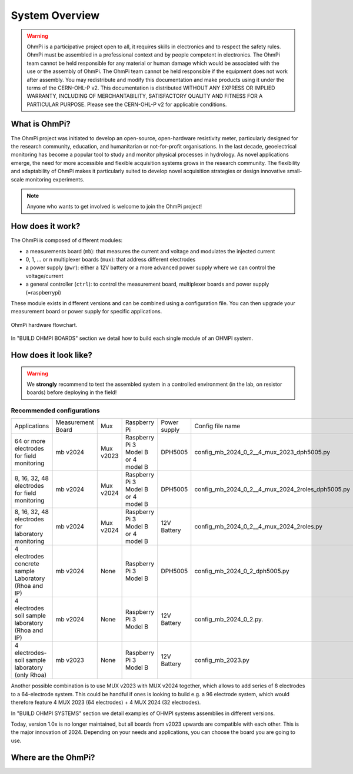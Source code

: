 ***************
System Overview
***************

    .. image:: ../../img/logo/ohmpi/LOGO_OHMPI.png
        :align: center
        :width: 336px
        :height: 188px
        :alt: Logo OhmPi

.. warning::
    OhmPi is a participative project open to all, it requires skills in electronics and to respect the safety rules.
    OhmPi must be assembled in a professional context and by people competent in electronics. The OhmPi team cannot be
    held responsible for any material or human damage which would be associated with the use or the assembly of OhmPi.
    The OhmPi team cannot be held responsible if the equipment does not work after assembly. You may redistribute and
    modify this documentation and make products using it under the terms of the CERN-OHL-P v2. This documentation is
    distributed WITHOUT ANY EXPRESS OR IMPLIED WARRANTY, INCLUDING OF MERCHANTABILITY, SATISFACTORY QUALITY AND FITNESS
    FOR A PARTICULAR PURPOSE. Please see the CERN-OHL-P v2 for applicable conditions.


What is OhmPi?
**************

The OhmPi project was initiated to develop an open-source, open-hardware resistivity meter,
particularly designed for the research community, education, and humanitarian or not-for-profit organisations.
In the last decade, geoelectrical monitoring has become a popular tool to study and monitor
physical processes in hydrology. As novel applications emerge, the need for more accessible and flexible acquisition systems
grows in the research community. The flexibility and adaptability of OhmPi makes it particularly suited to
develop novel acquisition strategies or design innovative small-scale monitoring experiments.

.. note::
   Anyone who wants to get involved is welcome to join the OhmPi project!

How does it work?
*****************

The OhmPi is composed of different modules:

- a measurements board (``mb``): that measures the current and voltage and modulates the injected current
- 0, 1, ... or n multiplexer boards (``mux``): that address different electrodes
- a power supply (``pwr``): either a 12V battery or a more advanced power supply where we can control the voltage/current
- a general controller (``ctrl``): to control the measurement board, multiplexer boards and power supply (=raspberrypi)

These module exists in different versions and can be combined using a configuration file.
You can then upgrade your measurement board or power supply for specific applications.

.. figure:: ../../img/Hardware_structure.png
  :width: 1000px
  :align: center

  OhmPi hardware flowchart.

In "BUILD OHMPI BOARDS" section we detail how to build each single module of an OHMPI system.



How does it look like?
**********************

.. warning::
    We **strongly** recommend to test the assembled system in a controlled environment (in the lab, on resistor boards) before deploying
    in the field!

.. image:: ../../img/ohmpi_systems_examples.jpg
   :width: 900px
   :align: center

Recommended configurations
__________________________

+-------------------------------+--------------------------------+--------------------+--------------------------+--------------------------+--------------------------------------------------+
|Applications                   |Measurement Board               |Mux                 |Raspberry Pi              | Power supply             |Config file name                                  |
+-------------------------------+--------------------------------+--------------------+--------------------------+--------------------------+--------------------------------------------------+
| | 64 or more electrodes       |mb v2024                        |Mux v2023           | | Raspberry Pi 3 Model B | DPH5005                  | config_mb_2024_0_2__4_mux_2023_dph5005.py        |
| | for field monitoring        |                                |                    | | or 4 model B           |                          |                                                  |
+-------------------------------+--------------------------------+--------------------+--------------------------+--------------------------+--------------------------------------------------+
| | 8, 16, 32, 48 electrodes    |mb v2024                        |Mux v2024           | | Raspberry Pi 3 Model B | DPH5005                  | config_mb_2024_0_2__4_mux_2024_2roles_dph5005.py |
| | for field monitoring        |                                |                    | | or 4 model B           |                          |                                                  |
+-------------------------------+--------------------------------+--------------------+--------------------------+--------------------------+--------------------------------------------------+
| | 8, 16, 32, 48 electrodes    |mb v2024                        |Mux v2024           | | Raspberry Pi 3 Model B | 12V Battery              | config_mb_2024_0_2__4_mux_2024_2roles.py         |
| | for laboratory monitoring   |                                |                    | | or 4 model B           |                          |                                                  |
+-------------------------------+--------------------------------+--------------------+--------------------------+--------------------------+--------------------------------------------------+
| | 4 electrodes concrete sample|mb v2024                        |None                |Raspberry Pi 3 Model B    | DPH5005                  | config_mb_2024_0_2_dph5005.py                    |
| | Laboratory (Rhoa and IP)    |                                |                    |                          |                          |                                                  |
+-------------------------------+--------------------------------+--------------------+--------------------------+--------------------------+--------------------------------------------------+
| | 4 electrodes soil sample    |mb v2024                        |None                |Raspberry Pi 3 Model B    | 12V Battery              | config_mb_2024_0_2.py.                           |
| | laboratory (Rhoa and IP)    |                                |                    |                          |                          |                                                  |
+-------------------------------+--------------------------------+--------------------+--------------------------+--------------------------+--------------------------------------------------+
| | 4 electrodes-soil sample    |mb v2023                        |None                |Raspberry Pi 3 Model B    | 12V Battery              | config_mb_2023.py                                |
| | laboratory (only Rhoa)      |                                |                    |                          |                          |                                                  |
+-------------------------------+--------------------------------+--------------------+--------------------------+--------------------------+--------------------------------------------------+

Another possible combination is to use MUX v2023 with MUX v2024 together, which allows to add series of 8 electrodes to a 64-electrode system.
This could be handful if ones is looking to build e.g. a 96 electrode system, which would therefore feature 4 MUX 2023 (64 electrodes) + 4 MUX 2024 (32 electrodes).

In "BUILD OHMPI SYSTEMS" section we detail examples of OHMPI systems assemblies in different versions.

Today, version 1.0x is no longer maintained, but all boards from v2023 upwards are compatible with each other. This is the major innovation of 2024.
Depending on your needs and applications, you can choose the board you are going to use.

Where are the OhmPi?
********************

.. raw:: html

    <embed>
           <script src="https://ajax.googleapis.com/ajax/libs/jquery/3.7.1/jquery.min.js"></script>
           <script src="https://cdn.tutorialjinni.com/jquery-csv/1.0.21/jquery.csv.min.js"></script>
           <div id="map" >      
           </div>
           <p>The locations on the map are not precise locations.</p>

      <link rel="stylesheet" href="https://unpkg.com/leaflet@1.9.4/dist/leaflet.css"
           integrity="sha256-p4NxAoJBhIIN+hmNHrzRCf9tD/miZyoHS5obTRR9BMY="
           crossorigin=""/>
           <!-- Make sure you put this AFTER Leaflet's CSS -->
      <script src="https://unpkg.com/leaflet@1.9.4/dist/leaflet.js"
           integrity="sha256-20nQCchB9co0qIjJZRGuk2/Z9VM+kNiyxNV1lvTlZBo="
           crossorigin=""></script>




      <script type="text/csv" id="unparsed" src="../../_static/map.csv"></script>


      <script type="text/javascript">

           var ohmpiIcon = L.icon({
               iconUrl: '../../_static/images_map/LOGO_OHMPI.png',
               //shadowUrl: '',

               iconSize:     [102, 57], // size of the icon
               //shadowSize:   [50, 64], // size of the shadow
               iconAnchor:   [21, 48], // point of the icon which will correspond to marker's location
               //shadowAnchor: [4, 62],  // the same for the shadow
               popupAnchor:  [25, -50] // point from which the popup should open relative to the iconAnchor
           });




           function addPinsToMap(locations) {
                for (let i=0; i<locations.length; i++ ) {
                     ohmpi = locations[i];

                     popup_content = "<b>Hi! I'm " + ohmpi.name + "</b>" + 
                          "<br>I've been setup by the " + ohmpi.institution + " in " + ohmpi.location + ".";

                     if (ohmpi.description.length > 0) {
                          popup_content += "<br><br><b>Description:</b> <br>" + ohmpi.description;
                     }
                     if (ohmpi.image.length > 0) {
                          popup_content += "<br><br><img width='90%' height='90%' src='" + ohmpi.image + "' />"
                     }
                     if (ohmpi.link.length > 0) {
                          popup_content += "<br><br><a href='" + ohmpi.link + "'>Link</a></b> <br>";
                     }

                     marker = L.marker([ ohmpi.latitude , ohmpi.longitude ], {icon: ohmpiIcon}).addTo(map);



                     marker.bindPopup(popup_content);
                }
           }


           var map = L.map('map').setView([50.52791,5.53022],7);

           L.tileLayer('https://tile.openstreetmap.org/{z}/{x}/{y}.png', {
               maxZoom: 19,
               attribution: '&copy; <a href="http://www.openstreetmap.org/copyright">OpenStreetMap</a>'
           }).addTo(map);



           fetch("../../_static/map.csv")
             // fetch() returns a promise. When we have received a response from the server,
             // the promise's `then()` handler is called with the response.
             .then((response) => {
               // Our handler throws an error if the request did not succeed.
               if (!response.ok) {
                 throw new Error(`HTTP error: ${response.status}`);
               }
               // Otherwise (if the response succeeded), our handler fetches the response
               // as text by calling response.text(), and immediately returns the promise
               // returned by `response.text()`.
               return response.text();
             })
             // When response.text() has succeeded, the `then()` handler is called with
             // the text
             .then((text) => {
                var locations_json = $.csv.toObjects(text);
                addPinsToMap(locations_json)
             })
             .catch((error) => {
                console.log(error);
             });




           // This allows the map to render properly (Must be at the end of the code)
           setTimeout(
                function () {
                     window.dispatchEvent(new Event("resize"));
                }, 500);


      </script>


      <style>
           #map {
                height: 800px;
                width: 100%;
                margin: auto;
           }
      </style>
    </embed>
